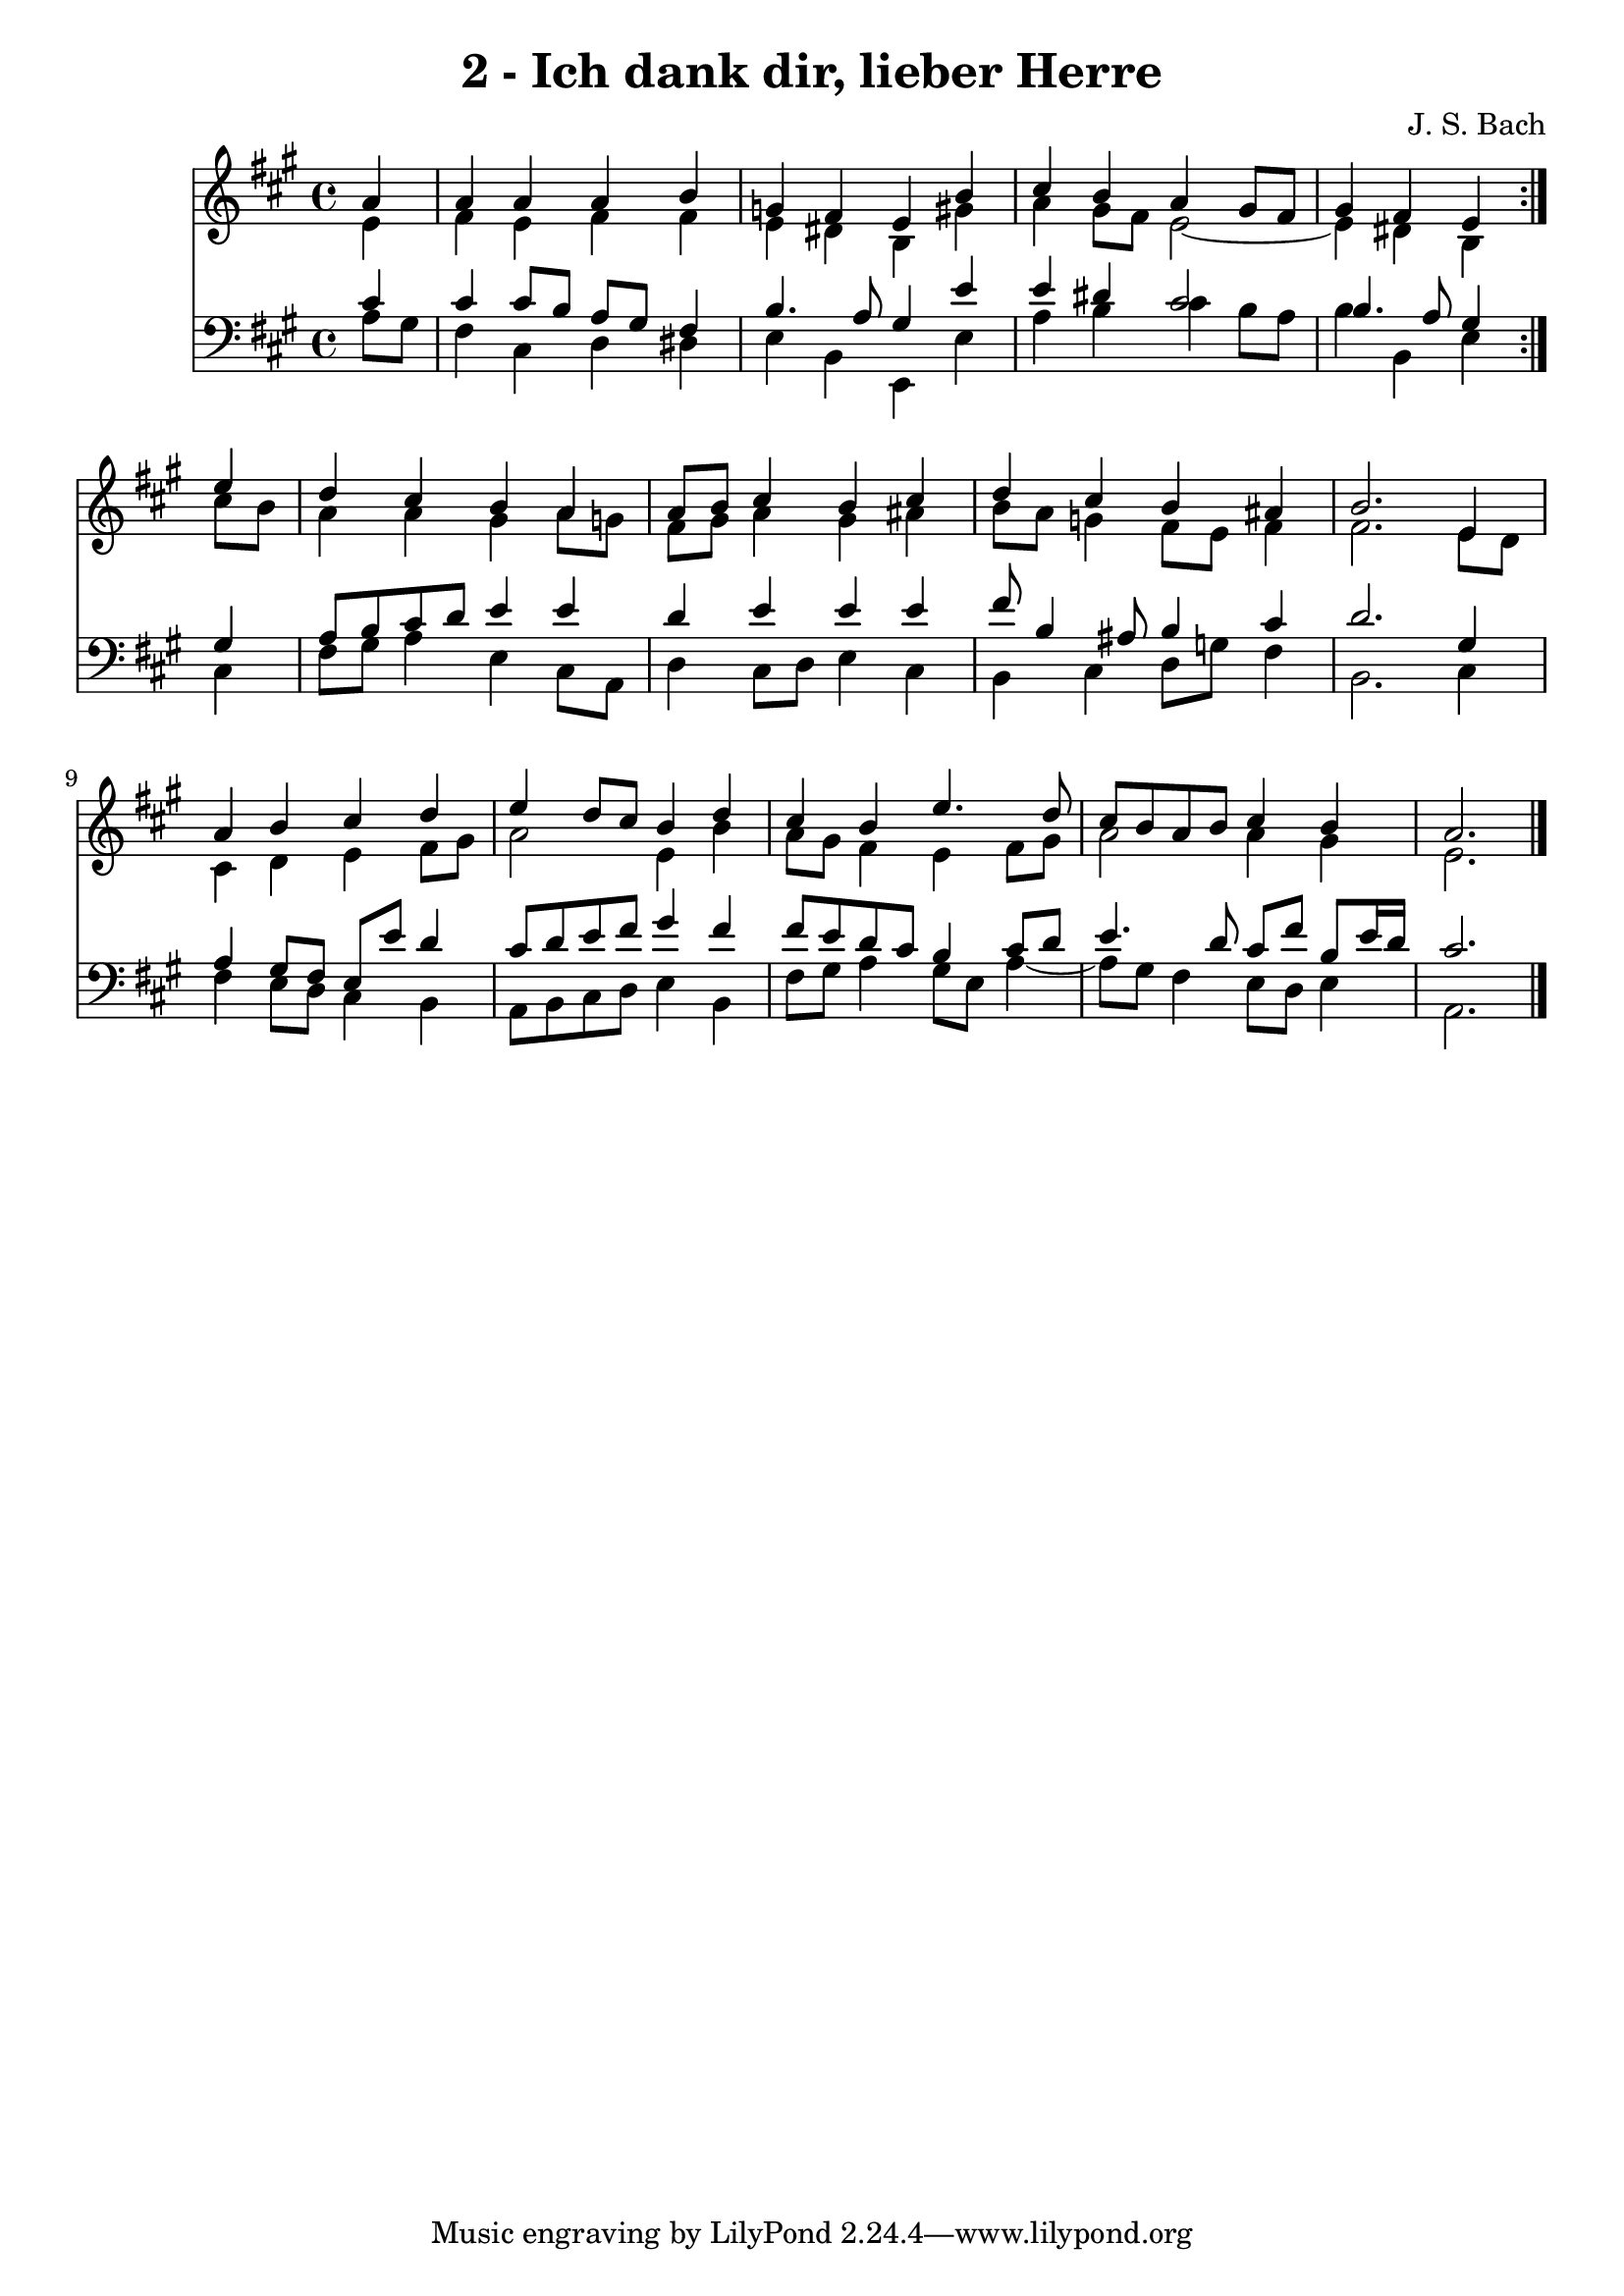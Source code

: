 \version "2.10.33"

\header {
  title = "2 - Ich dank dir, lieber Herre"
  composer = "J. S. Bach"
}


global = {
  \time 4/4
  \key a \major
}


soprano = \relative c'' {
  \repeat volta 2 {
    \partial 4 a4 
    a4 a4 a4 b4 
    g4 fis4 e4 b'4 
    cis4 b4 a4 gis8 fis8 
    gis4 fis4 e4 } e'4 
  d4 cis4 b4 a4   %5
  a8 b8 cis4 b4 cis4 
  d4 cis4 b4 ais4 
  b2. e,4 
  a4 b4 cis4 d4 
  e4 d8 cis8 b4 d4   %10
  cis4 b4 e4. d8 
  cis8 b8 a8 b8 cis4 b4 
  a2. 
}

alto = \relative c' {
  \repeat volta 2 {
    \partial 4 e4 
    fis4 e4 fis4 fis4 
    e4 dis4 b4 gis'4 
    a4 gis8 fis8 e2~ 
    e4 dis4 b4 } cis'8 b8 
  a4 a4 gis4 a8 g8   %5
  fis8 gis8 a4 gis4 ais4 
  b8 a8 g4 fis8 e8 fis4 
  fis2. e8 d8 
  cis4 d4 e4 fis8 gis8 
  a2 e4 b'4   %10
  a8 gis8 fis4 e4 fis8 gis8 
  a2 a4 gis4 
  e2. 
}

tenor = \relative c' {
  \repeat volta 2 {
    \partial 4 cis4 
    cis4 cis8 b8 a8 gis8 fis4 
    b4. a8 gis4 e'4 
    e4 dis4 cis2 
    b4. a8 gis4 } gis4 
  a8 b8 cis8 d8 e4 e4   %5
  d4 e4 e4 e4 
  fis8 b,4 ais8 b4 cis4 
  d2. gis,4 
  a4 gis8 fis8 e8 e'8 d4 
  cis8 d8 e8 fis8 gis4 fis4   %10
  fis8 e8 d8 cis8 b4 cis8 d8 
  e4. d8 cis8 fis8 b,8 e16 d16 
  cis2. 
}

baixo = \relative c' {
  \repeat volta 2 {
    \partial 4 a8  gis8 
    fis4 cis4 d4 dis4 
    e4 b4 e,4 e'4 
    a4 b4 cis4 b8 a8 
    b4 b,4 e4 } cis4 
  fis8 gis8 a4 e4 cis8 a8   %5
  d4 cis8 d8 e4 cis4 
  b4 cis4 d8 g8 fis4 
  b,2. cis4 
  fis4 e8 d8 cis4 b4 
  a8 b8 cis8 d8 e4 b4   %10
  fis'8 gis8 a4 gis8 e8 a4~ 
  a8 gis8 fis4 e8 d8 e4 
  a,2. 
}

\score {
  <<
    \new Staff {
      <<
        \global
        \new Voice = "1" { \voiceOne \soprano }
        \new Voice = "2" { \voiceTwo \alto }
      >>
    }
    \new Staff {
      <<
        \global
        \clef "bass"
        \new Voice = "1" {\voiceOne \tenor }
        \new Voice = "2" { \voiceTwo \baixo \bar "|."}
      >>
    }
  >>
}
